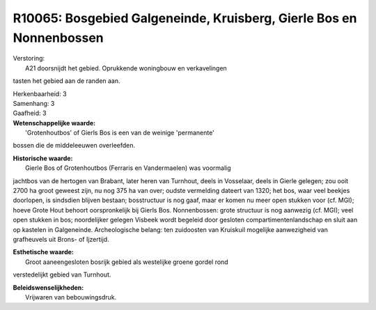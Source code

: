 R10065: Bosgebied Galgeneinde, Kruisberg, Gierle Bos en Nonnenbossen
====================================================================

| Verstoring:
|  A21 doorsnijdt het gebied. Oprukkende woningbouw en verkavelingen
tasten het gebied aan de randen aan.

| Herkenbaarheid: 3

| Samenhang: 3

| Gaafheid: 3

| **Wetenschappelijke waarde:**
|  'Grotenhoutbos' of Gierls Bos is een van de weinige 'permanente'
bossen die de middeleeuwen overleefden.

| **Historische waarde:**
|  Gierle Bos of Grotenhoutbos (Ferraris en Vandermaelen) was voormalig
jachtbos van de hertogen van Brabant, later heren van Turnhout, deels in
Vosselaar, deels in Gierle gelegen; zou ooit 2700 ha groot geweest zijn,
nu nog 375 ha van over; oudste vermelding dateert van 1320; het bos,
waar veel beekjes doorlopen, is sindsdien blijven bestaan; bosstructuur
is nog gaaf, maar er komen nu meer open stukken voor (cf. MGI); hoeve
Grote Hout behoort oorspronkelijk bij Gierls Bos. Nonnenbossen: grote
structuur is nog aanwezig (cf. MGI); veel open stukken in bos;
noordelijker gelegen Visbeek wordt begeleid door gesloten
compartimentenlandschap en sluit aan op kastelen in Galgeneinde.
Archeologische belang: ten zuidoosten van Kruiskuil mogelijke
aanwezigheid van grafheuvels uit Brons- of Ijzertijd.

| **Esthetische waarde:**
|  Groot aaneengesloten bosrijk gebied als westelijke groene gordel rond
verstedelijkt gebied van Turnhout.



| **Beleidswenselijkheden:**
|  Vrijwaren van bebouwingsdruk.
